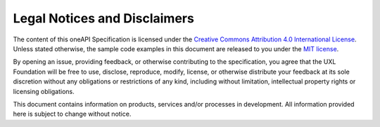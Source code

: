 .. SPDX-FileCopyrightText: 2019-2020 Intel Corporation
.. SPDX-FileCopyrightText: The UXL Foundation Contributors.
..
.. SPDX-License-Identifier: CC-BY-4.0

Legal Notices and Disclaimers
-----------------------------

The content of this oneAPI Specification is licensed under the `Creative
Commons Attribution 4.0 International License`_. Unless stated otherwise, the
sample code examples in this document are released to you under the `MIT
license`_.

By opening an issue, providing feedback, or otherwise contributing to the
specification, you agree that the UXL Foundation will be free to use, disclose,
reproduce, modify, license, or otherwise distribute your feedback at its sole
discretion without any obligations or restrictions of any kind, including
without limitation, intellectual property rights or licensing obligations.

This document contains information on products, services and/or processes in
development. All information provided here is subject to change without notice.

.. _`Creative Commons Attribution 4.0 International License`: https://creativecommons.org/licenses/by/4.0/legalcode
.. _`MIT License`: https://opensource.org/licenses/MIT
